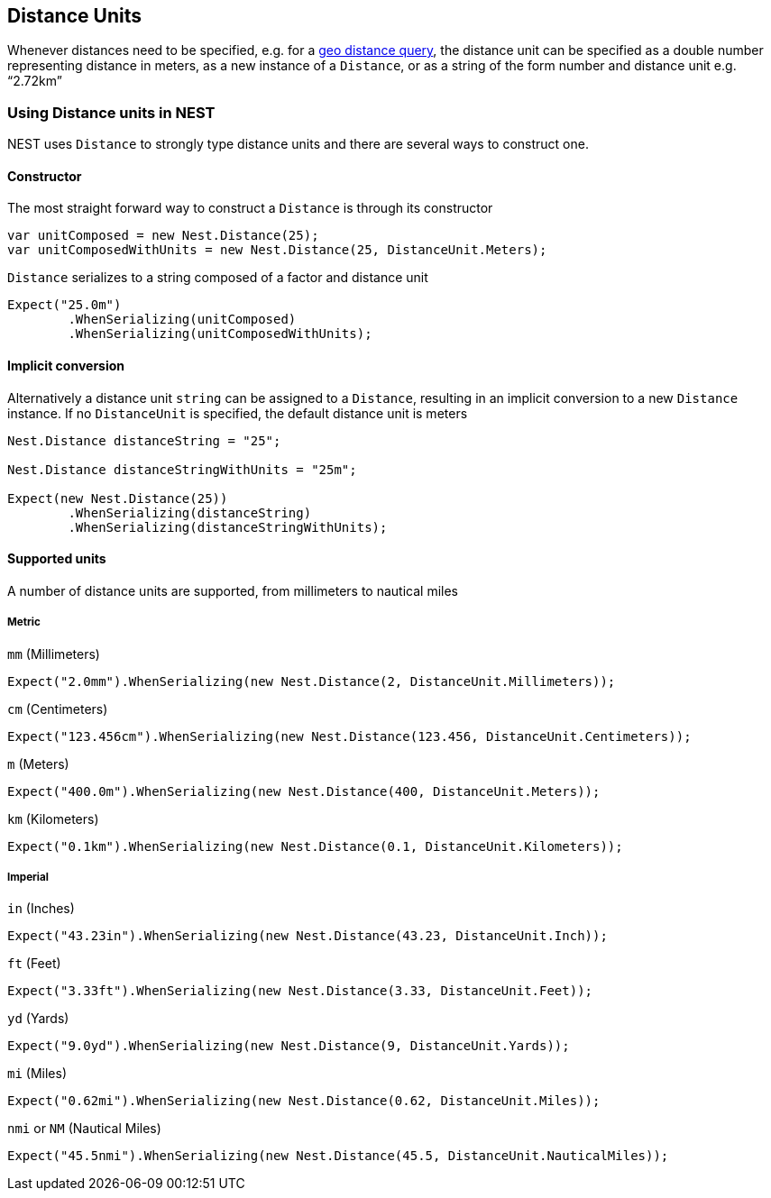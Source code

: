:ref_current: https://www.elastic.co/guide/en/elasticsearch/reference/current

:github: https://github.com/elastic/elasticsearch-net

:imagesdir: ../../../images

== Distance Units

Whenever distances need to be specified, e.g. for a {ref_current}/query-dsl-geo-distance-query.html[geo distance query], 
the distance unit can be specified as a double number representing distance in meters, as a new instance of 
a `Distance`, or as a string of the form number and distance unit e.g. "`2.72km`"

=== Using Distance units in NEST

NEST uses `Distance` to strongly type distance units and there are several ways to construct one.

==== Constructor

The most straight forward way to construct a `Distance` is through its constructor

[source,csharp,method-name="constructor"]
----
var unitComposed = new Nest.Distance(25);
var unitComposedWithUnits = new Nest.Distance(25, DistanceUnit.Meters);
----

`Distance` serializes to a string composed of a factor and distance unit

[source,csharp,method-name="constructor"]
----
Expect("25.0m")
	.WhenSerializing(unitComposed)
	.WhenSerializing(unitComposedWithUnits);
----

==== Implicit conversion

Alternatively a distance unit `string` can be assigned to a `Distance`, resulting in an implicit conversion to a new `Distance` instance. 
If no `DistanceUnit` is specified, the default distance unit is meters

[source,csharp,method-name="implicitconversion"]
----
Nest.Distance distanceString = "25";

Nest.Distance distanceStringWithUnits = "25m";

Expect(new Nest.Distance(25))
	.WhenSerializing(distanceString)
	.WhenSerializing(distanceStringWithUnits);
----

==== Supported units

A number of distance units are supported, from millimeters to nautical miles

===== Metric

`mm` (Millimeters)

[source,csharp,method-name="usingdifferentunits"]
----
Expect("2.0mm").WhenSerializing(new Nest.Distance(2, DistanceUnit.Millimeters));
----

`cm` (Centimeters)

[source,csharp,method-name="usingdifferentunits"]
----
Expect("123.456cm").WhenSerializing(new Nest.Distance(123.456, DistanceUnit.Centimeters));
----

`m` (Meters)

[source,csharp,method-name="usingdifferentunits"]
----
Expect("400.0m").WhenSerializing(new Nest.Distance(400, DistanceUnit.Meters));
----

`km` (Kilometers)

[source,csharp,method-name="usingdifferentunits"]
----
Expect("0.1km").WhenSerializing(new Nest.Distance(0.1, DistanceUnit.Kilometers));
----

===== Imperial

`in` (Inches)

[source,csharp,method-name="usingdifferentunits"]
----
Expect("43.23in").WhenSerializing(new Nest.Distance(43.23, DistanceUnit.Inch));
----

`ft` (Feet)

[source,csharp,method-name="usingdifferentunits"]
----
Expect("3.33ft").WhenSerializing(new Nest.Distance(3.33, DistanceUnit.Feet));
----

`yd` (Yards)

[source,csharp,method-name="usingdifferentunits"]
----
Expect("9.0yd").WhenSerializing(new Nest.Distance(9, DistanceUnit.Yards));
----

`mi` (Miles)

[source,csharp,method-name="usingdifferentunits"]
----
Expect("0.62mi").WhenSerializing(new Nest.Distance(0.62, DistanceUnit.Miles));
----

`nmi` or `NM` (Nautical Miles)

[source,csharp,method-name="usingdifferentunits"]
----
Expect("45.5nmi").WhenSerializing(new Nest.Distance(45.5, DistanceUnit.NauticalMiles));
----

